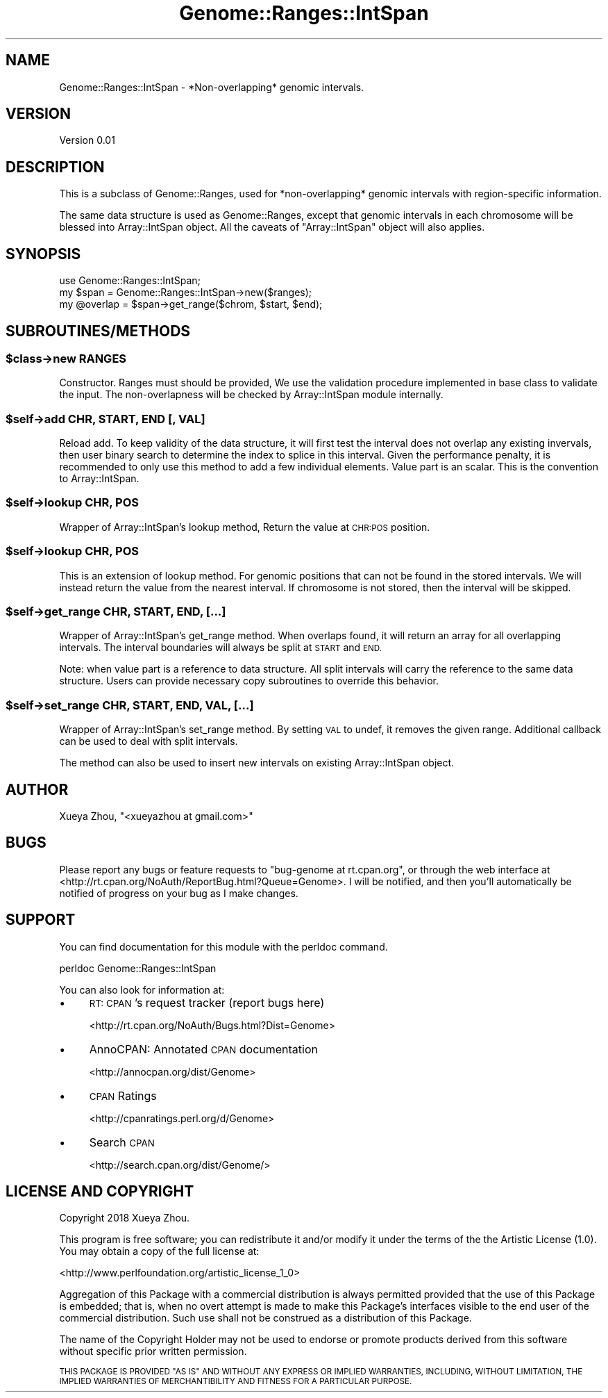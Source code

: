 .\" Automatically generated by Pod::Man 4.09 (Pod::Simple 3.35)
.\"
.\" Standard preamble:
.\" ========================================================================
.de Sp \" Vertical space (when we can't use .PP)
.if t .sp .5v
.if n .sp
..
.de Vb \" Begin verbatim text
.ft CW
.nf
.ne \\$1
..
.de Ve \" End verbatim text
.ft R
.fi
..
.\" Set up some character translations and predefined strings.  \*(-- will
.\" give an unbreakable dash, \*(PI will give pi, \*(L" will give a left
.\" double quote, and \*(R" will give a right double quote.  \*(C+ will
.\" give a nicer C++.  Capital omega is used to do unbreakable dashes and
.\" therefore won't be available.  \*(C` and \*(C' expand to `' in nroff,
.\" nothing in troff, for use with C<>.
.tr \(*W-
.ds C+ C\v'-.1v'\h'-1p'\s-2+\h'-1p'+\s0\v'.1v'\h'-1p'
.ie n \{\
.    ds -- \(*W-
.    ds PI pi
.    if (\n(.H=4u)&(1m=24u) .ds -- \(*W\h'-12u'\(*W\h'-12u'-\" diablo 10 pitch
.    if (\n(.H=4u)&(1m=20u) .ds -- \(*W\h'-12u'\(*W\h'-8u'-\"  diablo 12 pitch
.    ds L" ""
.    ds R" ""
.    ds C` ""
.    ds C' ""
'br\}
.el\{\
.    ds -- \|\(em\|
.    ds PI \(*p
.    ds L" ``
.    ds R" ''
.    ds C`
.    ds C'
'br\}
.\"
.\" Escape single quotes in literal strings from groff's Unicode transform.
.ie \n(.g .ds Aq \(aq
.el       .ds Aq '
.\"
.\" If the F register is >0, we'll generate index entries on stderr for
.\" titles (.TH), headers (.SH), subsections (.SS), items (.Ip), and index
.\" entries marked with X<> in POD.  Of course, you'll have to process the
.\" output yourself in some meaningful fashion.
.\"
.\" Avoid warning from groff about undefined register 'F'.
.de IX
..
.if !\nF .nr F 0
.if \nF>0 \{\
.    de IX
.    tm Index:\\$1\t\\n%\t"\\$2"
..
.    if !\nF==2 \{\
.        nr % 0
.        nr F 2
.    \}
.\}
.\"
.\" Accent mark definitions (@(#)ms.acc 1.5 88/02/08 SMI; from UCB 4.2).
.\" Fear.  Run.  Save yourself.  No user-serviceable parts.
.    \" fudge factors for nroff and troff
.if n \{\
.    ds #H 0
.    ds #V .8m
.    ds #F .3m
.    ds #[ \f1
.    ds #] \fP
.\}
.if t \{\
.    ds #H ((1u-(\\\\n(.fu%2u))*.13m)
.    ds #V .6m
.    ds #F 0
.    ds #[ \&
.    ds #] \&
.\}
.    \" simple accents for nroff and troff
.if n \{\
.    ds ' \&
.    ds ` \&
.    ds ^ \&
.    ds , \&
.    ds ~ ~
.    ds /
.\}
.if t \{\
.    ds ' \\k:\h'-(\\n(.wu*8/10-\*(#H)'\'\h"|\\n:u"
.    ds ` \\k:\h'-(\\n(.wu*8/10-\*(#H)'\`\h'|\\n:u'
.    ds ^ \\k:\h'-(\\n(.wu*10/11-\*(#H)'^\h'|\\n:u'
.    ds , \\k:\h'-(\\n(.wu*8/10)',\h'|\\n:u'
.    ds ~ \\k:\h'-(\\n(.wu-\*(#H-.1m)'~\h'|\\n:u'
.    ds / \\k:\h'-(\\n(.wu*8/10-\*(#H)'\z\(sl\h'|\\n:u'
.\}
.    \" troff and (daisy-wheel) nroff accents
.ds : \\k:\h'-(\\n(.wu*8/10-\*(#H+.1m+\*(#F)'\v'-\*(#V'\z.\h'.2m+\*(#F'.\h'|\\n:u'\v'\*(#V'
.ds 8 \h'\*(#H'\(*b\h'-\*(#H'
.ds o \\k:\h'-(\\n(.wu+\w'\(de'u-\*(#H)/2u'\v'-.3n'\*(#[\z\(de\v'.3n'\h'|\\n:u'\*(#]
.ds d- \h'\*(#H'\(pd\h'-\w'~'u'\v'-.25m'\f2\(hy\fP\v'.25m'\h'-\*(#H'
.ds D- D\\k:\h'-\w'D'u'\v'-.11m'\z\(hy\v'.11m'\h'|\\n:u'
.ds th \*(#[\v'.3m'\s+1I\s-1\v'-.3m'\h'-(\w'I'u*2/3)'\s-1o\s+1\*(#]
.ds Th \*(#[\s+2I\s-2\h'-\w'I'u*3/5'\v'-.3m'o\v'.3m'\*(#]
.ds ae a\h'-(\w'a'u*4/10)'e
.ds Ae A\h'-(\w'A'u*4/10)'E
.    \" corrections for vroff
.if v .ds ~ \\k:\h'-(\\n(.wu*9/10-\*(#H)'\s-2\u~\d\s+2\h'|\\n:u'
.if v .ds ^ \\k:\h'-(\\n(.wu*10/11-\*(#H)'\v'-.4m'^\v'.4m'\h'|\\n:u'
.    \" for low resolution devices (crt and lpr)
.if \n(.H>23 .if \n(.V>19 \
\{\
.    ds : e
.    ds 8 ss
.    ds o a
.    ds d- d\h'-1'\(ga
.    ds D- D\h'-1'\(hy
.    ds th \o'bp'
.    ds Th \o'LP'
.    ds ae ae
.    ds Ae AE
.\}
.rm #[ #] #H #V #F C
.\" ========================================================================
.\"
.IX Title "Genome::Ranges::IntSpan 3"
.TH Genome::Ranges::IntSpan 3 "2020-05-26" "perl v5.26.1" "User Contributed Perl Documentation"
.\" For nroff, turn off justification.  Always turn off hyphenation; it makes
.\" way too many mistakes in technical documents.
.if n .ad l
.nh
.SH "NAME"
Genome::Ranges::IntSpan \- *Non\-overlapping* genomic intervals.
.SH "VERSION"
.IX Header "VERSION"
Version 0.01
.SH "DESCRIPTION"
.IX Header "DESCRIPTION"
This is a subclass of Genome::Ranges, used for *non\-overlapping* genomic
intervals with region-specific information.
.PP
The same data structure is used as Genome::Ranges, except that genomic 
intervals in each chromosome will be blessed into Array::IntSpan object.
All the caveats of \f(CW\*(C`Array::IntSpan\*(C'\fR object will also applies.
.SH "SYNOPSIS"
.IX Header "SYNOPSIS"
.Vb 1
\&    use Genome::Ranges::IntSpan;
\&
\&    my $span = Genome::Ranges::IntSpan\->new($ranges);
\&    my @overlap = $span\->get_range($chrom, $start, $end);
.Ve
.SH "SUBROUTINES/METHODS"
.IX Header "SUBROUTINES/METHODS"
.ie n .SS "$class\->new \s-1RANGES\s0"
.el .SS "\f(CW$class\fP\->new \s-1RANGES\s0"
.IX Subsection "$class->new RANGES"
Constructor. Ranges must should be provided,
We use the validation procedure implemented in base class to validate
the input. The non-overlapness will be checked by Array::IntSpan
module internally.
.ie n .SS "$self\->add \s-1CHR, START, END\s0 [, \s-1VAL\s0]"
.el .SS "\f(CW$self\fP\->add \s-1CHR, START, END\s0 [, \s-1VAL\s0]"
.IX Subsection "$self->add CHR, START, END [, VAL]"
Reload add. To keep validity of the data structure, it will first test the 
interval does not overlap any existing invervals, then user binary search
to determine the index to splice in this interval. Given the performance 
penalty, it is recommended to only use this method to add a few individual
elements. Value part is an scalar. This is the convention to Array::IntSpan.
.ie n .SS "$self\->lookup \s-1CHR, POS\s0"
.el .SS "\f(CW$self\fP\->lookup \s-1CHR, POS\s0"
.IX Subsection "$self->lookup CHR, POS"
Wrapper of Array::IntSpan's lookup method,
Return the value at \s-1CHR:POS\s0 position.
.ie n .SS "$self\->lookup \s-1CHR, POS\s0"
.el .SS "\f(CW$self\fP\->lookup \s-1CHR, POS\s0"
.IX Subsection "$self->lookup CHR, POS"
This is an extension of lookup method. For genomic positions that can not be found in the stored intervals.
We will instead return the value from the nearest interval. If chromosome is not stored, then the interval
will be skipped.
.ie n .SS "$self\->get_range \s-1CHR, START, END,\s0 [...]"
.el .SS "\f(CW$self\fP\->get_range \s-1CHR, START, END,\s0 [...]"
.IX Subsection "$self->get_range CHR, START, END, [...]"
Wrapper of Array::IntSpan's get_range method.
When overlaps found, it will return an array for all overlapping intervals.
The interval boundaries will always be split at \s-1START\s0 and \s-1END.\s0
.PP
Note: when value part is a reference to data structure. All split intervals will
carry the reference to the same data structure. Users can provide necessary
copy subroutines to override this behavior.
.ie n .SS "$self\->set_range \s-1CHR, START, END, VAL,\s0 [...]"
.el .SS "\f(CW$self\fP\->set_range \s-1CHR, START, END, VAL,\s0 [...]"
.IX Subsection "$self->set_range CHR, START, END, VAL, [...]"
Wrapper of Array::IntSpan's set_range method.
By setting \s-1VAL\s0 to undef, it removes the given range.
Additional callback can be used to deal with split intervals.
.PP
The method can also be used to insert new intervals on existing
Array::IntSpan object.
.SH "AUTHOR"
.IX Header "AUTHOR"
Xueya Zhou, \f(CW\*(C`<xueyazhou at gmail.com>\*(C'\fR
.SH "BUGS"
.IX Header "BUGS"
Please report any bugs or feature requests to \f(CW\*(C`bug\-genome at rt.cpan.org\*(C'\fR, or through
the web interface at <http://rt.cpan.org/NoAuth/ReportBug.html?Queue=Genome>.  I will be notified, and then you'll
automatically be notified of progress on your bug as I make changes.
.SH "SUPPORT"
.IX Header "SUPPORT"
You can find documentation for this module with the perldoc command.
.PP
.Vb 1
\&    perldoc Genome::Ranges::IntSpan
.Ve
.PP
You can also look for information at:
.IP "\(bu" 4
\&\s-1RT: CPAN\s0's request tracker (report bugs here)
.Sp
<http://rt.cpan.org/NoAuth/Bugs.html?Dist=Genome>
.IP "\(bu" 4
AnnoCPAN: Annotated \s-1CPAN\s0 documentation
.Sp
<http://annocpan.org/dist/Genome>
.IP "\(bu" 4
\&\s-1CPAN\s0 Ratings
.Sp
<http://cpanratings.perl.org/d/Genome>
.IP "\(bu" 4
Search \s-1CPAN\s0
.Sp
<http://search.cpan.org/dist/Genome/>
.SH "LICENSE AND COPYRIGHT"
.IX Header "LICENSE AND COPYRIGHT"
Copyright 2018 Xueya Zhou.
.PP
This program is free software; you can redistribute it and/or modify it
under the terms of the the Artistic License (1.0). You may obtain a
copy of the full license at:
.PP
<http://www.perlfoundation.org/artistic_license_1_0>
.PP
Aggregation of this Package with a commercial distribution is always
permitted provided that the use of this Package is embedded; that is,
when no overt attempt is made to make this Package's interfaces visible
to the end user of the commercial distribution. Such use shall not be
construed as a distribution of this Package.
.PP
The name of the Copyright Holder may not be used to endorse or promote
products derived from this software without specific prior written
permission.
.PP
\&\s-1THIS PACKAGE IS PROVIDED \*(L"AS IS\*(R" AND WITHOUT ANY EXPRESS OR IMPLIED
WARRANTIES, INCLUDING, WITHOUT LIMITATION, THE IMPLIED WARRANTIES OF
MERCHANTIBILITY AND FITNESS FOR A PARTICULAR PURPOSE.\s0
